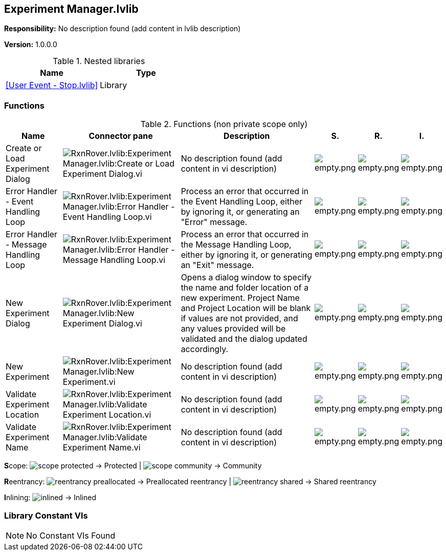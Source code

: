 == Experiment Manager.lvlib

*Responsibility:*
No description found (add content in lvlib description)

*Version:* 1.0.0.0

.Nested libraries
[cols="", %autowidth, frame=all, grid=all, stripes=none]
|===
|Name |Type

|<<User Event - Stop.lvlib>>
|Library
|===

=== Functions

.Functions (non private scope only)
[cols="<.<4d,<.<8a,<.<12d,<.<1a,<.<1a,<.<1a", %autowidth, frame=all, grid=all, stripes=none]
|===
|Name |Connector pane |Description |S. |R. |I.

|Create or Load Experiment Dialog
|image:RxnRover.lvlib_Experiment_Manager.lvlib_Create_or_Load_Experiment_Dialog.vi.png[RxnRover.lvlib:Experiment Manager.lvlib:Create or Load Experiment Dialog.vi]
|No description found (add content in vi description)
|image:empty.png[empty.png]
|image:empty.png[empty.png]
|image:empty.png[empty.png]

|Error Handler - Event Handling Loop
|image:RxnRover.lvlib_Experiment_Manager.lvlib_Error_Handler___Event_Handling_Loop.vi.png[RxnRover.lvlib:Experiment Manager.lvlib:Error Handler - Event Handling Loop.vi]
|Process an error that occurred in the Event Handling Loop, either by ignoring it, or generating an "Error" message.
|image:empty.png[empty.png]
|image:empty.png[empty.png]
|image:empty.png[empty.png]

|Error Handler - Message Handling Loop
|image:RxnRover.lvlib_Experiment_Manager.lvlib_Error_Handler___Message_Handling_Loop.vi.png[RxnRover.lvlib:Experiment Manager.lvlib:Error Handler - Message Handling Loop.vi]
|Process an error that occurred in the Message Handling Loop, either by ignoring it, or generating an "Exit" message.
|image:empty.png[empty.png]
|image:empty.png[empty.png]
|image:empty.png[empty.png]

|New Experiment Dialog
|image:RxnRover.lvlib_Experiment_Manager.lvlib_New_Experiment_Dialog.vi.png[RxnRover.lvlib:Experiment Manager.lvlib:New Experiment Dialog.vi]
|Opens a dialog window to specify the name and folder location of a new experiment. Project Name and Project Location will be blank if values are not provided, and any values provided will be validated and the dialog updated accordingly.
|image:empty.png[empty.png]
|image:empty.png[empty.png]
|image:empty.png[empty.png]

|New Experiment
|image:RxnRover.lvlib_Experiment_Manager.lvlib_New_Experiment.vi.png[RxnRover.lvlib:Experiment Manager.lvlib:New Experiment.vi]
|No description found (add content in vi description)
|image:empty.png[empty.png]
|image:empty.png[empty.png]
|image:empty.png[empty.png]

|Validate Experiment Location
|image:RxnRover.lvlib_Experiment_Manager.lvlib_Validate_Experiment_Location.vi.png[RxnRover.lvlib:Experiment Manager.lvlib:Validate Experiment Location.vi]
|No description found (add content in vi description)
|image:empty.png[empty.png]
|image:empty.png[empty.png]
|image:empty.png[empty.png]

|Validate Experiment Name
|image:RxnRover.lvlib_Experiment_Manager.lvlib_Validate_Experiment_Name.vi.png[RxnRover.lvlib:Experiment Manager.lvlib:Validate Experiment Name.vi]
|No description found (add content in vi description)
|image:empty.png[empty.png]
|image:empty.png[empty.png]
|image:empty.png[empty.png]
|===

**S**cope: image:scope-protected.png[] -> Protected | image:scope-community.png[] -> Community

**R**eentrancy: image:reentrancy-preallocated.png[] -> Preallocated reentrancy | image:reentrancy-shared.png[] -> Shared reentrancy

**I**nlining: image:inlined.png[] -> Inlined

=== Library Constant VIs

[NOTE]
====
No Constant VIs Found
====
